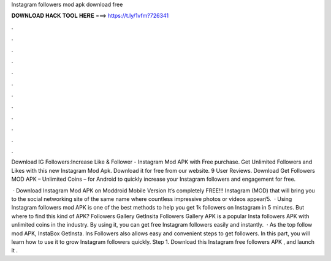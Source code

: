 Instagram followers mod apk download free



𝐃𝐎𝐖𝐍𝐋𝐎𝐀𝐃 𝐇𝐀𝐂𝐊 𝐓𝐎𝐎𝐋 𝐇𝐄𝐑𝐄 ===> https://t.ly/1vfm?726341



.



.



.



.



.



.



.



.



.



.



.



.

Download IG Followers:Increase Like & Follower - Instagram Mod APK with Free purchase. Get Unlimited Followers and Likes with this new Instagram Mod Apk. Download it for free from our website. 9 User Reviews. Download Get Followers MOD APK – Unlimited Coins – for Android to quickly increase your Instagram followers and engagement for free.

 · Download Instagram Mod APK on Moddroid Mobile Version It’s completely FREE!!! Instagram (MOD) that will bring you to the social networking site of the same name where countless impressive photos or videos appear/5.  · Using Instagram followers mod APK is one of the best methods to help you get 1k followers on Instagram in 5 minutes. But where to find this kind of APK? Followers Gallery GetInsita Followers Gallery APK is a popular Insta followers APK with unlimited coins in the industry. By using it, you can get free Instagram followers easily and instantly.  · As the top follow mod APK, InstaBox GetInsta. Ins Followers also allows easy and convenient steps to get followers. In this part, you will learn how to use it to grow Instagram followers quickly. Step 1. Download this Instagram free followers APK , and launch it .
